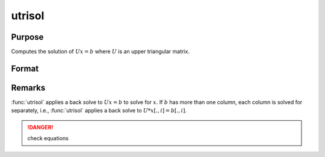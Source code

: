 
utrisol
==============================================

Purpose
----------------

Computes the solution of :math:`Ux = b` where :math:`U` is an upper triangular matrix.

Format
----------------
.. function:: x = utrisol(b, U)

    :param b: data
    :type b: PxK matrix

    :param U: data
    :type U: PxP upper triangular matrix

    :return x: solution of :math:`Ux = b`.

    :rtype x: PxK matrix

Remarks
-------

:func:`utrisol` applies a back solve to :math:`Ux = b` to solve for :math:`x`. If :math:`b` has more
than one column, each column is solved for separately, i.e., :func:`utrisol` applies a back solve to :math:`U * x[., i] = b[., i]`.

.. DANGER:: check equations
